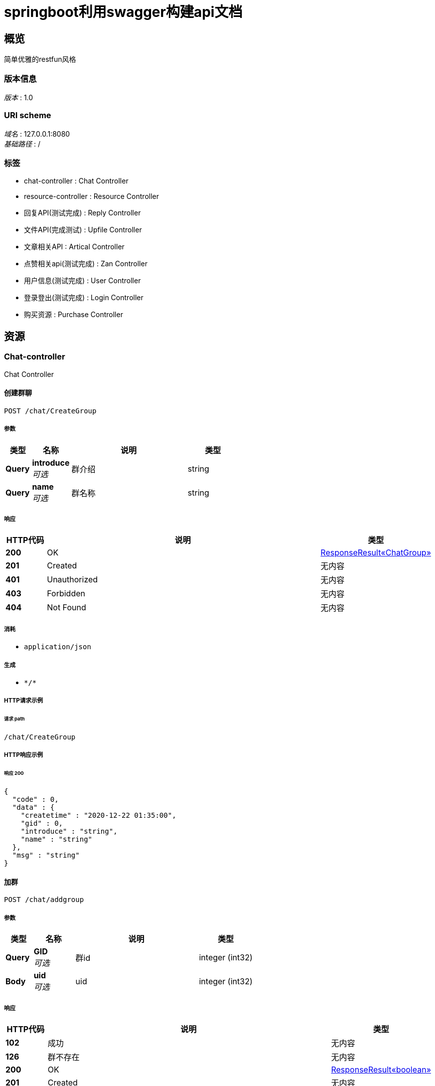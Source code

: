 = springboot利用swagger构建api文档


[[_overview]]
== 概览
简单优雅的restfun风格


=== 版本信息
[%hardbreaks]
__版本__ : 1.0


=== URI scheme
[%hardbreaks]
__域名__ : 127.0.0.1:8080
__基础路径__ : /


=== 标签

* chat-controller : Chat Controller
* resource-controller : Resource Controller
* 回复API(测试完成) : Reply Controller
* 文件API(完成测试) : Upfile Controller
* 文章相关API : Artical Controller
* 点赞相关api(测试完成) : Zan Controller
* 用户信息(测试完成) : User Controller
* 登录登出(测试完成) : Login Controller
* 购买资源 : Purchase Controller




[[_paths]]
== 资源

[[_chat-controller_resource]]
=== Chat-controller
Chat Controller


[[_creategroupusingpost]]
==== 创建群聊
....
POST /chat/CreateGroup
....


===== 参数

[options="header", cols=".^2a,.^3a,.^9a,.^4a"]
|===
|类型|名称|说明|类型
|**Query**|**introduce** +
__可选__|群介绍|string
|**Query**|**name** +
__可选__|群名称|string
|===


===== 响应

[options="header", cols=".^2a,.^14a,.^4a"]
|===
|HTTP代码|说明|类型
|**200**|OK|<<_e30ca2e1fbb092c982560abcffcf3bd6,ResponseResult«ChatGroup»>>
|**201**|Created|无内容
|**401**|Unauthorized|无内容
|**403**|Forbidden|无内容
|**404**|Not Found|无内容
|===


===== 消耗

* `application/json`


===== 生成

* `\*/*`


===== HTTP请求示例

====== 请求 path
----
/chat/CreateGroup
----


===== HTTP响应示例

====== 响应 200
[source,json]
----
{
  "code" : 0,
  "data" : {
    "createtime" : "2020-12-22 01:35:00",
    "gid" : 0,
    "introduce" : "string",
    "name" : "string"
  },
  "msg" : "string"
}
----


[[_addgroupusingpost]]
==== 加群
....
POST /chat/addgroup
....


===== 参数

[options="header", cols=".^2a,.^3a,.^9a,.^4a"]
|===
|类型|名称|说明|类型
|**Query**|**GID** +
__可选__|群id|integer (int32)
|**Body**|**uid** +
__可选__|uid|integer (int32)
|===


===== 响应

[options="header", cols=".^2a,.^14a,.^4a"]
|===
|HTTP代码|说明|类型
|**102**|成功|无内容
|**126**|群不存在|无内容
|**200**|OK|<<_0a2261a69c68d1053ed2559c393cc527,ResponseResult«boolean»>>
|**201**|Created|无内容
|**401**|Unauthorized|无内容
|**403**|Forbidden|无内容
|**404**|Not Found|无内容
|===


===== 消耗

* `application/json`


===== 生成

* `\*/*`


===== HTTP请求示例

====== 请求 path
----
/chat/addgroup
----


====== 请求 body
[source,json]
----
{ }
----


===== HTTP响应示例

====== 响应 200
[source,json]
----
{
  "code" : 0,
  "data" : true,
  "msg" : "string"
}
----


[[_getgroupchatusingget]]
==== 获取某群中最近的特定数量的聊天记录
....
GET /chat/getgroupchat
....


===== 参数

[options="header", cols=".^2a,.^3a,.^9a,.^4a"]
|===
|类型|名称|说明|类型
|**Query**|**gid** +
__可选__|gid|integer (int32)
|**Query**|**pagesize** +
__可选__|pagesize|integer (int32)
|**Body**|**uid** +
__可选__|uid|integer (int32)
|===


===== 响应

[options="header", cols=".^2a,.^14a,.^4a"]
|===
|HTTP代码|说明|类型
|**102**|成功|无内容
|**127**|未加群|无内容
|**200**|OK|<<_d4fd7cedcb8c5dc04f176888e43cbb73,ResponseResult«List«Chat»»>>
|**401**|Unauthorized|无内容
|**403**|Forbidden|无内容
|**404**|Not Found|无内容
|===


===== 生成

* `\*/*`


===== HTTP请求示例

====== 请求 path
----
/chat/getgroupchat
----


====== 请求 body
[source,json]
----
{ }
----


===== HTTP响应示例

====== 响应 200
[source,json]
----
{
  "code" : 0,
  "data" : [ {
    "createTime" : "2020-12-22 01:35:00",
    "groupID" : 0,
    "id" : 0,
    "message" : "message test",
    "mtype" : 0,
    "receiveUID" : 0,
    "sendUID" : 0
  } ],
  "msg" : "string"
}
----


[[_getgroupchat2usingget]]
==== 分页获取某群的聊天记录中早于某条特定记录的记录
....
GET /chat/getgroupchatbefore
....


===== 参数

[options="header", cols=".^2a,.^3a,.^9a,.^4a"]
|===
|类型|名称|说明|类型
|**Query**|**cid** +
__可选__|cid|integer (int32)
|**Query**|**gid** +
__可选__|gid|integer (int32)
|**Query**|**size** +
__可选__|size|integer (int32)
|**Body**|**uid** +
__可选__|uid|integer (int32)
|===


===== 响应

[options="header", cols=".^2a,.^14a,.^4a"]
|===
|HTTP代码|说明|类型
|**102**|成功|无内容
|**127**|未加群|无内容
|**200**|OK|<<_d4fd7cedcb8c5dc04f176888e43cbb73,ResponseResult«List«Chat»»>>
|**401**|Unauthorized|无内容
|**403**|Forbidden|无内容
|**404**|Not Found|无内容
|===


===== 生成

* `\*/*`


===== HTTP请求示例

====== 请求 path
----
/chat/getgroupchatbefore
----


====== 请求 body
[source,json]
----
{ }
----


===== HTTP响应示例

====== 响应 200
[source,json]
----
{
  "code" : 0,
  "data" : [ {
    "createTime" : "2020-12-22 01:35:00",
    "groupID" : 0,
    "id" : 0,
    "message" : "message test",
    "mtype" : 0,
    "receiveUID" : 0,
    "sendUID" : 0
  } ],
  "msg" : "string"
}
----


[[_getgroupchatbytimeusingget]]
==== 获取与某用户存在聊天记录的群的列表，按照最后发送时间来确定
....
GET /chat/getgroupchatbytime
....


===== 参数

[options="header", cols=".^2a,.^3a,.^9a,.^4a"]
|===
|类型|名称|说明|类型
|**Query**|**pageindex** +
__可选__|pageindex|integer (int32)
|**Query**|**pagesize** +
__可选__|pagesize|integer (int32)
|**Body**|**uid** +
__可选__|uid|integer (int32)
|===


===== 响应

[options="header", cols=".^2a,.^14a,.^4a"]
|===
|HTTP代码|说明|类型
|**200**|OK|<<_6f832e606553701536847de28df30e6d,ResponseResult«List«int»»>>
|**401**|Unauthorized|无内容
|**403**|Forbidden|无内容
|**404**|Not Found|无内容
|===


===== 生成

* `\*/*`


===== HTTP请求示例

====== 请求 path
----
/chat/getgroupchatbytime
----


====== 请求 body
[source,json]
----
{ }
----


===== HTTP响应示例

====== 响应 200
[source,json]
----
{
  "code" : 0,
  "data" : [ 0 ],
  "msg" : "string"
}
----


[[_getlistusingget]]
==== 获取论坛群总数量
....
GET /chat/getgroupitemlist
....


===== 参数

[options="header", cols=".^2a,.^3a,.^9a,.^4a"]
|===
|类型|名称|说明|类型
|**Query**|**GID** +
__可选__|GID|integer (int32)
|===


===== 响应

[options="header", cols=".^2a,.^14a,.^4a"]
|===
|HTTP代码|说明|类型
|**200**|OK|<<_010091f7244d323dc6c6282d31d5c2db,ResponseResult«List«GroupItem»»>>
|**401**|Unauthorized|无内容
|**403**|Forbidden|无内容
|**404**|Not Found|无内容
|===


===== 生成

* `\*/*`


===== HTTP请求示例

====== 请求 path
----
/chat/getgroupitemlist
----


===== HTTP响应示例

====== 响应 200
[source,json]
----
{
  "code" : 0,
  "data" : [ {
    "gid" : 0,
    "id" : 0,
    "uid" : 0
  } ],
  "msg" : "string"
}
----


[[_getprivatechatusingget]]
==== 获取与某用户最近的特定条数的聊天记录
....
GET /chat/getprivatechat
....


===== 参数

[options="header", cols=".^2a,.^3a,.^9a,.^4a"]
|===
|类型|名称|说明|类型
|**Query**|**pagesize** +
__可选__|pagesize|integer (int32)
|**Query**|**senduid** +
__可选__|senduid|integer (int32)
|**Body**|**uid** +
__可选__|uid|integer (int32)
|===


===== 响应

[options="header", cols=".^2a,.^14a,.^4a"]
|===
|HTTP代码|说明|类型
|**200**|OK|<<_d4fd7cedcb8c5dc04f176888e43cbb73,ResponseResult«List«Chat»»>>
|**401**|Unauthorized|无内容
|**403**|Forbidden|无内容
|**404**|Not Found|无内容
|===


===== 生成

* `\*/*`


===== HTTP请求示例

====== 请求 path
----
/chat/getprivatechat
----


====== 请求 body
[source,json]
----
{ }
----


===== HTTP响应示例

====== 响应 200
[source,json]
----
{
  "code" : 0,
  "data" : [ {
    "createTime" : "2020-12-22 01:35:00",
    "groupID" : 0,
    "id" : 0,
    "message" : "message test",
    "mtype" : 0,
    "receiveUID" : 0,
    "sendUID" : 0
  } ],
  "msg" : "string"
}
----


[[_getprivatechat2usingget]]
==== 分页获取与某用户的聊天记录中早于某条特定记录的记录
....
GET /chat/getprivatechatbefore
....


===== 参数

[options="header", cols=".^2a,.^3a,.^9a,.^4a"]
|===
|类型|名称|说明|类型
|**Query**|**CID** +
__可选__|CID|integer (int32)
|**Query**|**senduid** +
__可选__|senduid|integer (int32)
|**Query**|**size** +
__可选__|size|integer (int32)
|**Body**|**uid** +
__可选__|uid|integer (int32)
|===


===== 响应

[options="header", cols=".^2a,.^14a,.^4a"]
|===
|HTTP代码|说明|类型
|**200**|OK|<<_d4fd7cedcb8c5dc04f176888e43cbb73,ResponseResult«List«Chat»»>>
|**401**|Unauthorized|无内容
|**403**|Forbidden|无内容
|**404**|Not Found|无内容
|===


===== 生成

* `\*/*`


===== HTTP请求示例

====== 请求 path
----
/chat/getprivatechatbefore
----


====== 请求 body
[source,json]
----
{ }
----


===== HTTP响应示例

====== 响应 200
[source,json]
----
{
  "code" : 0,
  "data" : [ {
    "createTime" : "2020-12-22 01:35:00",
    "groupID" : 0,
    "id" : 0,
    "message" : "message test",
    "mtype" : 0,
    "receiveUID" : 0,
    "sendUID" : 0
  } ],
  "msg" : "string"
}
----


[[_getprivatechatbytimeusingget]]
==== 获取与某用户存在的私聊的人的列表，按照最后发送时间来确定
....
GET /chat/getprivatechatbytime
....


===== 参数

[options="header", cols=".^2a,.^3a,.^9a,.^4a"]
|===
|类型|名称|说明|类型
|**Query**|**pageindex** +
__可选__|pageindex|integer (int32)
|**Query**|**pagesize** +
__可选__|pagesize|integer (int32)
|**Body**|**uid** +
__可选__|uid|integer (int32)
|===


===== 响应

[options="header", cols=".^2a,.^14a,.^4a"]
|===
|HTTP代码|说明|类型
|**200**|OK|<<_6f832e606553701536847de28df30e6d,ResponseResult«List«int»»>>
|**401**|Unauthorized|无内容
|**403**|Forbidden|无内容
|**404**|Not Found|无内容
|===


===== 生成

* `\*/*`


===== HTTP请求示例

====== 请求 path
----
/chat/getprivatechatbytime
----


====== 请求 body
[source,json]
----
{ }
----


===== HTTP响应示例

====== 响应 200
[source,json]
----
{
  "code" : 0,
  "data" : [ 0 ],
  "msg" : "string"
}
----


[[_getprivatecountusingget]]
==== 获取某用户的存在的私聊的人的数量
....
GET /chat/getprivatecount
....


===== 参数

[options="header", cols=".^2a,.^3a,.^9a,.^4a"]
|===
|类型|名称|说明|类型
|**Body**|**uid** +
__可选__|uid|integer (int32)
|===


===== 响应

[options="header", cols=".^2a,.^14a,.^4a"]
|===
|HTTP代码|说明|类型
|**200**|OK|<<_3fe2e2379dbf233eedc7933fe7cf413b,ResponseResult«int»>>
|**401**|Unauthorized|无内容
|**403**|Forbidden|无内容
|**404**|Not Found|无内容
|===


===== 生成

* `\*/*`


===== HTTP请求示例

====== 请求 path
----
/chat/getprivatecount
----


====== 请求 body
[source,json]
----
{ }
----


===== HTTP响应示例

====== 响应 200
[source,json]
----
{
  "code" : 0,
  "data" : 0,
  "msg" : "string"
}
----


[[_searchusingget_1]]
==== 通过GID搜索群
....
GET /chat/searchgroupbyid
....


===== 参数

[options="header", cols=".^2a,.^3a,.^9a,.^4a"]
|===
|类型|名称|说明|类型
|**Query**|**gid** +
__可选__|gid|integer (int32)
|===


===== 响应

[options="header", cols=".^2a,.^14a,.^4a"]
|===
|HTTP代码|说明|类型
|**200**|OK|<<_e30ca2e1fbb092c982560abcffcf3bd6,ResponseResult«ChatGroup»>>
|**401**|Unauthorized|无内容
|**403**|Forbidden|无内容
|**404**|Not Found|无内容
|===


===== 生成

* `\*/*`


===== HTTP请求示例

====== 请求 path
----
/chat/searchgroupbyid
----


===== HTTP响应示例

====== 响应 200
[source,json]
----
{
  "code" : 0,
  "data" : {
    "createtime" : "2020-12-22 01:35:00",
    "gid" : 0,
    "introduce" : "string",
    "name" : "string"
  },
  "msg" : "string"
}
----


[[_searchusingget_2]]
==== 模糊搜索群
....
GET /chat/searchgroupbystring
....


===== 参数

[options="header", cols=".^2a,.^3a,.^9a,.^4a"]
|===
|类型|名称|说明|类型
|**Query**|**pageindex** +
__可选__|pageindex|integer (int32)
|**Query**|**pagesize** +
__可选__|pagesize|integer (int32)
|**Query**|**str** +
__可选__|str|string
|===


===== 响应

[options="header", cols=".^2a,.^14a,.^4a"]
|===
|HTTP代码|说明|类型
|**200**|OK|<<_99f690e40505fb2bd447c2d40ce02ad9,ResponseResult«List«ChatGroup»»>>
|**401**|Unauthorized|无内容
|**403**|Forbidden|无内容
|**404**|Not Found|无内容
|===


===== 生成

* `\*/*`


===== HTTP请求示例

====== 请求 path
----
/chat/searchgroupbystring
----


===== HTTP响应示例

====== 响应 200
[source,json]
----
{
  "code" : 0,
  "data" : [ {
    "createtime" : "2020-12-22 01:35:00",
    "gid" : 0,
    "introduce" : "string",
    "name" : "string"
  } ],
  "msg" : "string"
}
----


[[_sendgroupusingpost]]
==== 发送群聊
....
POST /chat/sendgroup
....


===== 参数

[options="header", cols=".^2a,.^3a,.^9a,.^4a"]
|===
|类型|名称|说明|类型
|**Query**|**GID** +
__可选__|群id|integer (int32)
|**Query**|**message** +
__可选__|发送内容|string
|**Body**|**uid** +
__可选__|uid|integer (int32)
|===


===== 响应

[options="header", cols=".^2a,.^14a,.^4a"]
|===
|HTTP代码|说明|类型
|**102**|成功发送|无内容
|**127**|未加群|无内容
|**200**|OK|<<_4b20c52ffaf425ee794978c9584e73a9,ResponseResult«Chat»>>
|**201**|Created|无内容
|**401**|Unauthorized|无内容
|**403**|Forbidden|无内容
|**404**|Not Found|无内容
|===


===== 消耗

* `application/json`


===== 生成

* `\*/*`


===== HTTP请求示例

====== 请求 path
----
/chat/sendgroup
----


====== 请求 body
[source,json]
----
{ }
----


===== HTTP响应示例

====== 响应 200
[source,json]
----
{
  "code" : 0,
  "data" : {
    "createTime" : "2020-12-22 01:35:00",
    "groupID" : 0,
    "id" : 0,
    "message" : "message test",
    "mtype" : 0,
    "receiveUID" : 0,
    "sendUID" : 0
  },
  "msg" : "string"
}
----


[[_sendprivateusingpost]]
==== 发送私聊信息
....
POST /chat/sendprivate
....


===== 参数

[options="header", cols=".^2a,.^3a,.^9a,.^4a"]
|===
|类型|名称|说明|类型
|**Query**|**message** +
__可选__|发送内容|string
|**Query**|**receivedid** +
__可选__|发送对象uid|integer (int32)
|**Body**|**uid** +
__可选__|uid|integer (int32)
|===


===== 响应

[options="header", cols=".^2a,.^14a,.^4a"]
|===
|HTTP代码|说明|类型
|**102**|成功发送|无内容
|**124**|发送对象不存在|无内容
|**129**|不能自己给自己发|无内容
|**200**|OK|<<_4b20c52ffaf425ee794978c9584e73a9,ResponseResult«Chat»>>
|**201**|Created|无内容
|**401**|Unauthorized|无内容
|**403**|Forbidden|无内容
|**404**|Not Found|无内容
|===


===== 消耗

* `application/json`


===== 生成

* `\*/*`


===== HTTP请求示例

====== 请求 path
----
/chat/sendprivate
----


====== 请求 body
[source,json]
----
{ }
----


===== HTTP响应示例

====== 响应 200
[source,json]
----
{
  "code" : 0,
  "data" : {
    "createTime" : "2020-12-22 01:35:00",
    "groupID" : 0,
    "id" : 0,
    "message" : "message test",
    "mtype" : 0,
    "receiveUID" : 0,
    "sendUID" : 0
  },
  "msg" : "string"
}
----


[[_resource-controller_resource]]
=== Resource-controller
Resource Controller


[[_getbyridusingget]]
==== getbyrid
....
GET /resource/getbyrid
....


===== 参数

[options="header", cols=".^2a,.^3a,.^9a,.^4a"]
|===
|类型|名称|说明|类型
|**Query**|**rid** +
__可选__|rid|integer (int32)
|===


===== 响应

[options="header", cols=".^2a,.^14a,.^4a"]
|===
|HTTP代码|说明|类型
|**200**|OK|<<_2306c090eda0ace4811155e2b2961fd9,ResponseResult«ForumResource»>>
|**401**|Unauthorized|无内容
|**403**|Forbidden|无内容
|**404**|Not Found|无内容
|===


===== 生成

* `\*/*`


===== HTTP请求示例

====== 请求 path
----
/resource/getbyrid
----


===== HTTP响应示例

====== 响应 200
[source,json]
----
{
  "code" : 0,
  "data" : {
    "createdtime" : "2020-11-22 12:23:11",
    "lastReplyUID" : 0,
    "lastreplytime" : "string",
    "price" : 0,
    "rid" : 0,
    "sectionID" : 0,
    "type" : 0,
    "uid" : 0,
    "zan" : 0
  },
  "msg" : "string"
}
----


[[_26ee9c453b5adaf93695fa017f4df60f]]
=== 回复API(测试完成)
Reply Controller


[[_getrepliesbyridusingget]]
==== 获取某资源的评论
....
GET /reply/repliesbyrid
....


===== 参数

[options="header", cols=".^2a,.^3a,.^9a,.^4a"]
|===
|类型|名称|说明|类型
|**Query**|**pageindex** +
__可选__|pageindex|integer (int32)
|**Query**|**pagesize** +
__可选__|pagesize|integer (int32)
|**Query**|**rid** +
__可选__|资源RID|integer (int32)
|===


===== 响应

[options="header", cols=".^2a,.^14a,.^4a"]
|===
|HTTP代码|说明|类型
|**200**|OK|<<_718a368ab83d8e8ae937319dbdec1ae5,ResponseResult«List«Reply»»>>
|**401**|Unauthorized|无内容
|**403**|Forbidden|无内容
|**404**|Not Found|无内容
|===


===== 生成

* `\*/*`


===== HTTP请求示例

====== 请求 path
----
/reply/repliesbyrid
----


===== HTTP响应示例

====== 响应 200
[source,json]
----
{
  "code" : 0,
  "data" : [ {
    "content" : "string",
    "id" : 0,
    "rid" : 0,
    "time" : "2020-11-22 12:23:11",
    "uid" : 0
  } ],
  "msg" : "string"
}
----


[[_replycountbyridusingget]]
==== 获取某资源评论数量
....
GET /reply/replycountbyrid
....


===== 参数

[options="header", cols=".^2a,.^3a,.^9a,.^4a"]
|===
|类型|名称|说明|类型
|**Query**|**rid** +
__可选__|资源RID|integer (int32)
|===


===== 响应

[options="header", cols=".^2a,.^14a,.^4a"]
|===
|HTTP代码|说明|类型
|**200**|OK|<<_3fe2e2379dbf233eedc7933fe7cf413b,ResponseResult«int»>>
|**401**|Unauthorized|无内容
|**403**|Forbidden|无内容
|**404**|Not Found|无内容
|===


===== 生成

* `\*/*`


===== HTTP请求示例

====== 请求 path
----
/reply/replycountbyrid
----


===== HTTP响应示例

====== 响应 200
[source,json]
----
{
  "code" : 0,
  "data" : 0,
  "msg" : "string"
}
----


[[_replyresourceusingpost]]
==== 评论资源
....
POST /reply/replyresource
....


===== 参数

[options="header", cols=".^2a,.^3a,.^9a,.^4a"]
|===
|类型|名称|说明|类型
|**Query**|**content** +
__可选__|评论内容|string
|**Query**|**rid** +
__可选__|资源RID|integer (int32)
|===


===== 响应

[options="header", cols=".^2a,.^14a,.^4a"]
|===
|HTTP代码|说明|类型
|**102**|成功获取|无内容
|**112**|资源不存在|无内容
|**200**|OK|<<_c01fdf3f9b88d406145d821dd854bd06,ResponseResult«Reply»>>
|**201**|Created|无内容
|**401**|Unauthorized|无内容
|**403**|Forbidden|无内容
|**404**|Not Found|无内容
|===


===== 消耗

* `application/json`


===== 生成

* `\*/*`


===== HTTP请求示例

====== 请求 path
----
/reply/replyresource
----


===== HTTP响应示例

====== 响应 200
[source,json]
----
{
  "code" : 0,
  "data" : {
    "content" : "string",
    "id" : 0,
    "rid" : 0,
    "time" : "2020-11-22 12:23:11",
    "uid" : 0
  },
  "msg" : "string"
}
----


[[_2430f4f07280abe5efcad3bba3e27270]]
=== 文件API(完成测试)
Upfile Controller


[[_getallcountusingget]]
==== 获得论坛所有文件数量
....
GET /upfile/allcount
....


===== 响应

[options="header", cols=".^2a,.^14a,.^4a"]
|===
|HTTP代码|说明|类型
|**200**|OK|<<_3fe2e2379dbf233eedc7933fe7cf413b,ResponseResult«int»>>
|**401**|Unauthorized|无内容
|**403**|Forbidden|无内容
|**404**|Not Found|无内容
|===


===== 生成

* `\*/*`


===== HTTP请求示例

====== 请求 path
----
/upfile/allcount
----


===== HTTP响应示例

====== 响应 200
[source,json]
----
{
  "code" : 0,
  "data" : 0,
  "msg" : "string"
}
----


[[_changeinfousingput]]
==== 修改文件信息
....
PUT /upfile/changeinfo
....


===== 参数

[options="header", cols=".^2a,.^3a,.^9a,.^4a"]
|===
|类型|名称|说明|类型
|**Query**|**fid** +
__可选__|文件fid|integer (int32)
|**Query**|**introduction** +
__可选__|introduction|string
|**Query**|**keywords** +
__可选__|keywords|string
|**Query**|**title** +
__可选__|title|string
|===


===== 响应

[options="header", cols=".^2a,.^14a,.^4a"]
|===
|HTTP代码|说明|类型
|**200**|OK|<<_65a4589c7cc60c7cdc4dc8c0ce8a6f4a,ResponseResult«Upfile»>>
|**201**|Created|无内容
|**401**|Unauthorized|无内容
|**403**|Forbidden|无内容
|**404**|Not Found|无内容
|===


===== 消耗

* `application/json`


===== 生成

* `\*/*`


===== HTTP请求示例

====== 请求 path
----
/upfile/changeinfo
----


===== HTTP响应示例

====== 响应 200
[source,json]
----
{
  "code" : 0,
  "data" : {
    "fileid" : 0,
    "filename" : "test.zip",
    "intro" : "test intro",
    "keywords" : "java",
    "purchasetime" : 0,
    "resourceid" : 0,
    "title" : "test title"
  },
  "msg" : "string"
}
----


[[_downloadusingget]]
==== 下载文件(完成测试)
....
GET /upfile/download
....


===== 参数

[options="header", cols=".^2a,.^3a,.^9a,.^4a"]
|===
|类型|名称|说明|类型
|**Query**|**fid** +
__可选__|要下载文件的FID|integer (int32)
|===


===== 响应

[options="header", cols=".^2a,.^14a,.^4a"]
|===
|HTTP代码|说明|类型
|**102**|成功下载|无内容
|**112**|下载文件不存在|无内容
|**118**|还未购买资源|无内容
|**200**|OK|<<_65a4589c7cc60c7cdc4dc8c0ce8a6f4a,ResponseResult«Upfile»>>
|**401**|Unauthorized|无内容
|**403**|Forbidden|无内容
|**404**|Not Found|无内容
|===


===== 生成

* `\*/*`


===== HTTP请求示例

====== 请求 path
----
/upfile/download
----


===== HTTP响应示例

====== 响应 200
[source,json]
----
{
  "code" : 0,
  "data" : {
    "fileid" : 0,
    "filename" : "test.zip",
    "intro" : "test intro",
    "keywords" : "java",
    "purchasetime" : 0,
    "resourceid" : 0,
    "title" : "test title"
  },
  "msg" : "string"
}
----


[[_getfilesusingget]]
==== 分页查询文件的资源信息（Resource）
....
GET /upfile/files
....


===== 参数

[options="header", cols=".^2a,.^3a,.^9a,.^4a"]
|===
|类型|名称|说明|类型
|**Query**|**pageindex** +
__可选__|页码号|integer (int32)
|**Query**|**pagesize** +
__可选__|页大小|integer (int32)
|===


===== 响应

[options="header", cols=".^2a,.^14a,.^4a"]
|===
|HTTP代码|说明|类型
|**200**|OK|<<_40c17371c2d3c0df11edd8708ee94302,ResponseResult«List«ForumResource»»>>
|**401**|Unauthorized|无内容
|**403**|Forbidden|无内容
|**404**|Not Found|无内容
|===


===== 生成

* `\*/*`


===== HTTP请求示例

====== 请求 path
----
/upfile/files
----


===== HTTP响应示例

====== 响应 200
[source,json]
----
{
  "code" : 0,
  "data" : [ {
    "createdtime" : "2020-11-22 12:23:11",
    "lastReplyUID" : 0,
    "lastreplytime" : "string",
    "price" : 0,
    "rid" : 0,
    "sectionID" : 0,
    "type" : 0,
    "uid" : 0,
    "zan" : 0
  } ],
  "msg" : "string"
}
----


[[_getbyridusingget_1]]
==== 获取文件信息
....
GET /upfile/getbyrid
....


===== 参数

[options="header", cols=".^2a,.^3a,.^9a,.^4a"]
|===
|类型|名称|说明|类型
|**Query**|**rid** +
__可选__|所查询文件的RID|integer (int32)
|===


===== 响应

[options="header", cols=".^2a,.^14a,.^4a"]
|===
|HTTP代码|说明|类型
|**200**|OK|<<_65a4589c7cc60c7cdc4dc8c0ce8a6f4a,ResponseResult«Upfile»>>
|**401**|Unauthorized|无内容
|**403**|Forbidden|无内容
|**404**|Not Found|无内容
|===


===== 生成

* `\*/*`


===== HTTP请求示例

====== 请求 path
----
/upfile/getbyrid
----


===== HTTP响应示例

====== 响应 200
[source,json]
----
{
  "code" : 0,
  "data" : {
    "fileid" : 0,
    "filename" : "test.zip",
    "intro" : "test intro",
    "keywords" : "java",
    "purchasetime" : 0,
    "resourceid" : 0,
    "title" : "test title"
  },
  "msg" : "string"
}
----


[[_getfilecountbyuidusingget]]
==== 获取某一用户上传的文件数量
....
GET /upfile/getfilecountbyuid
....


===== 参数

[options="header", cols=".^2a,.^3a,.^9a,.^4a"]
|===
|类型|名称|说明|类型
|**Query**|**uid** +
__可选__|uid|integer (int32)
|===


===== 响应

[options="header", cols=".^2a,.^14a,.^4a"]
|===
|HTTP代码|说明|类型
|**200**|OK|<<_3fe2e2379dbf233eedc7933fe7cf413b,ResponseResult«int»>>
|**401**|Unauthorized|无内容
|**403**|Forbidden|无内容
|**404**|Not Found|无内容
|===


===== 生成

* `\*/*`


===== HTTP请求示例

====== 请求 path
----
/upfile/getfilecountbyuid
----


===== HTTP响应示例

====== 响应 200
[source,json]
----
{
  "code" : 0,
  "data" : 0,
  "msg" : "string"
}
----


[[_getfilesbyuidusingget]]
==== 获取某一用户上传的文件
....
GET /upfile/getfilesbyuid
....


===== 参数

[options="header", cols=".^2a,.^3a,.^9a,.^4a"]
|===
|类型|名称|说明|类型
|**Query**|**pageindex** +
__可选__|页码号|integer (int32)
|**Query**|**pagesize** +
__可选__|页大小|integer (int32)
|**Query**|**uid** +
__可选__|所查询用户的UID|integer (int32)
|===


===== 响应

[options="header", cols=".^2a,.^14a,.^4a"]
|===
|HTTP代码|说明|类型
|**200**|OK|<<_40c17371c2d3c0df11edd8708ee94302,ResponseResult«List«ForumResource»»>>
|**401**|Unauthorized|无内容
|**403**|Forbidden|无内容
|**404**|Not Found|无内容
|===


===== 生成

* `\*/*`


===== HTTP请求示例

====== 请求 path
----
/upfile/getfilesbyuid
----


===== HTTP响应示例

====== 响应 200
[source,json]
----
{
  "code" : 0,
  "data" : [ {
    "createdtime" : "2020-11-22 12:23:11",
    "lastReplyUID" : 0,
    "lastreplytime" : "string",
    "price" : 0,
    "rid" : 0,
    "sectionID" : 0,
    "type" : 0,
    "uid" : 0,
    "zan" : 0
  } ],
  "msg" : "string"
}
----


[[_searchusingget_3]]
==== search
....
GET /upfile/search
....


===== 参数

[options="header", cols=".^2a,.^3a,.^9a,.^4a"]
|===
|类型|名称|说明|类型
|**Query**|**hottest** +
__可选__|是否为最火文件|boolean
|**Query**|**latest** +
__可选__|是否为最新文件|boolean
|**Query**|**pageindex** +
__可选__|页码号|integer (int32)
|**Query**|**pagesize** +
__可选__|页大小|integer (int32)
|**Body**|**strings** +
__可选__|搜索关键词|< string > array
|===


===== 响应

[options="header", cols=".^2a,.^14a,.^4a"]
|===
|HTTP代码|说明|类型
|**200**|OK|<<_40c17371c2d3c0df11edd8708ee94302,ResponseResult«List«ForumResource»»>>
|**401**|Unauthorized|无内容
|**403**|Forbidden|无内容
|**404**|Not Found|无内容
|===


===== 生成

* `\*/*`


===== HTTP请求示例

====== 请求 path
----
/upfile/search
----


====== 请求 body
[source,json]
----
[ "string" ]
----


===== HTTP响应示例

====== 响应 200
[source,json]
----
{
  "code" : 0,
  "data" : [ {
    "createdtime" : "2020-11-22 12:23:11",
    "lastReplyUID" : 0,
    "lastreplytime" : "string",
    "price" : 0,
    "rid" : 0,
    "sectionID" : 0,
    "type" : 0,
    "uid" : 0,
    "zan" : 0
  } ],
  "msg" : "string"
}
----


[[_searchcountusingget_1]]
==== searchcount
....
GET /upfile/searchcount
....


===== 参数

[options="header", cols=".^2a,.^3a,.^9a,.^4a"]
|===
|类型|名称|说明|类型
|**Query**|**hottest** +
__可选__|是否为最火文件|boolean
|**Query**|**latest** +
__可选__|是否为最新文件|boolean
|**Body**|**strings** +
__可选__|搜索关键词|< string > array
|===


===== 响应

[options="header", cols=".^2a,.^14a,.^4a"]
|===
|HTTP代码|说明|类型
|**200**|OK|<<_3fe2e2379dbf233eedc7933fe7cf413b,ResponseResult«int»>>
|**401**|Unauthorized|无内容
|**403**|Forbidden|无内容
|**404**|Not Found|无内容
|===


===== 生成

* `\*/*`


===== HTTP请求示例

====== 请求 path
----
/upfile/searchcount
----


====== 请求 body
[source,json]
----
[ "string" ]
----


===== HTTP响应示例

====== 响应 200
[source,json]
----
{
  "code" : 0,
  "data" : 0,
  "msg" : "string"
}
----


[[_uploadusingpost_1]]
==== 上传文件(测试完成)
....
POST /upfile/upload
....


===== 参数

[options="header", cols=".^2a,.^3a,.^9a,.^4a"]
|===
|类型|名称|说明|类型
|**Query**|**introduction** +
__可选__|introduction|string
|**Query**|**keywords** +
__可选__|keywords|string
|**Query**|**price** +
__可选__|price|integer (int32)
|**Query**|**sectionid** +
__可选__|sectionid|integer (int32)
|**Query**|**title** +
__可选__|title|string
|**FormData**|**file** +
__可选__|文件本身|file
|===


===== 响应

[options="header", cols=".^2a,.^14a,.^4a"]
|===
|HTTP代码|说明|类型
|**102**|上传成功|无内容
|**110**|上传失败，请重传|无内容
|**111**|板块不存在|无内容
|**121**|上传文件为空|无内容
|**200**|OK|<<_65a4589c7cc60c7cdc4dc8c0ce8a6f4a,ResponseResult«Upfile»>>
|**201**|Created|无内容
|**401**|Unauthorized|无内容
|**403**|Forbidden|无内容
|**404**|Not Found|无内容
|===


===== 消耗

* `multipart/form-data`


===== 生成

* `\*/*`


===== HTTP请求示例

====== 请求 path
----
/upfile/upload
----


====== 请求 formData
[source,json]
----
"file"
----


===== HTTP响应示例

====== 响应 200
[source,json]
----
{
  "code" : 0,
  "data" : {
    "fileid" : 0,
    "filename" : "test.zip",
    "intro" : "test intro",
    "keywords" : "java",
    "purchasetime" : 0,
    "resourceid" : 0,
    "title" : "test title"
  },
  "msg" : "string"
}
----


[[_225d7fa15fee4c1bbddd9354912a03c8]]
=== 文章相关API
Artical Controller


[[_uploadarticalusingpost]]
==== 上传文章
....
POST /artical/artical
....


===== 参数

[options="header", cols=".^2a,.^3a,.^9a,.^4a"]
|===
|类型|名称|说明|类型
|**Query**|**sectionid** +
__可选__|sectionid|integer (int32)
|**Body**|**artical** +
__可选__|文章类，view和ID和RID置为null|<<_artical,Artical>>
|===


===== 响应

[options="header", cols=".^2a,.^14a,.^4a"]
|===
|HTTP代码|说明|类型
|**200**|OK|<<_2306c090eda0ace4811155e2b2961fd9,ResponseResult«ForumResource»>>
|**201**|Created|无内容
|**401**|Unauthorized|无内容
|**403**|Forbidden|无内容
|**404**|Not Found|无内容
|===


===== 消耗

* `application/json`


===== 生成

* `\*/*`


===== HTTP请求示例

====== 请求 path
----
/artical/artical
----


====== 请求 body
[source,json]
----
{
  "content" : "string",
  "createdtime" : "2020-11-22 12:23:11",
  "id" : 0,
  "introduction" : "string",
  "keywords" : "string",
  "lastreplytime" : "2020-11-22 12:23:11",
  "resourceID" : 0,
  "title" : "string",
  "view" : 0
}
----


===== HTTP响应示例

====== 响应 200
[source,json]
----
{
  "code" : 0,
  "data" : {
    "createdtime" : "2020-11-22 12:23:11",
    "lastReplyUID" : 0,
    "lastreplytime" : "string",
    "price" : 0,
    "rid" : 0,
    "sectionID" : 0,
    "type" : 0,
    "uid" : 0,
    "zan" : 0
  },
  "msg" : "string"
}
----


[[_refinearticalusingput]]
==== 修改文章（只上传需要修改的字段，不需要的修改的字段留成null）
....
PUT /artical/artical
....


===== 参数

[options="header", cols=".^2a,.^3a,.^9a,.^4a"]
|===
|类型|名称|说明|类型
|**Body**|**artical** +
__必填__|artical|<<_artical,Artical>>
|===


===== 响应

[options="header", cols=".^2a,.^14a,.^4a"]
|===
|HTTP代码|说明|类型
|**102**|修改成功|无内容
|**123**|文章修改失败|无内容
|**200**|OK|<<_0a2261a69c68d1053ed2559c393cc527,ResponseResult«boolean»>>
|**201**|Created|无内容
|**401**|Unauthorized|无内容
|**403**|Forbidden|无内容
|**404**|Not Found|无内容
|===


===== 消耗

* `application/json`


===== 生成

* `\*/*`


===== HTTP请求示例

====== 请求 path
----
/artical/artical
----


====== 请求 body
[source,json]
----
{
  "content" : "string",
  "createdtime" : "2020-11-22 12:23:11",
  "id" : 0,
  "introduction" : "string",
  "keywords" : "string",
  "lastreplytime" : "2020-11-22 12:23:11",
  "resourceID" : 0,
  "title" : "string",
  "view" : 0
}
----


===== HTTP响应示例

====== 响应 200
[source,json]
----
{
  "code" : 0,
  "data" : true,
  "msg" : "string"
}
----


[[_getarticalbyridusingget]]
==== getarticalbyrid
....
GET /artical/articalbyrid
....


===== 参数

[options="header", cols=".^2a,.^3a,.^9a,.^4a"]
|===
|类型|名称|说明|类型
|**Query**|**rid** +
__可选__|rid|integer (int32)
|===


===== 响应

[options="header", cols=".^2a,.^14a,.^4a"]
|===
|HTTP代码|说明|类型
|**200**|OK|<<_61e3f0cb484fc54999013e7b63698085,ResponseResult«Artical»>>
|**401**|Unauthorized|无内容
|**403**|Forbidden|无内容
|**404**|Not Found|无内容
|===


===== 生成

* `\*/*`


===== HTTP请求示例

====== 请求 path
----
/artical/articalbyrid
----


===== HTTP响应示例

====== 响应 200
[source,json]
----
{
  "code" : 0,
  "data" : {
    "content" : "string",
    "createdtime" : "2020-11-22 12:23:11",
    "id" : 0,
    "introduction" : "string",
    "keywords" : "string",
    "lastreplytime" : "2020-11-22 12:23:11",
    "resourceID" : 0,
    "title" : "string",
    "view" : 0
  },
  "msg" : "string"
}
----


[[_getarticalsbyridsusingget]]
==== getarticalsbyrids
....
GET /artical/articalsbyrids
....


===== 参数

[options="header", cols=".^2a,.^3a,.^9a,.^4a"]
|===
|类型|名称|说明|类型
|**Body**|**rids** +
__必填__|rids|< integer (int32) > array
|===


===== 响应

[options="header", cols=".^2a,.^14a,.^4a"]
|===
|HTTP代码|说明|类型
|**200**|OK|<<_af4d76c2fd02cbff89dd897ee8435152,ResponseResult«List«Artical»»>>
|**401**|Unauthorized|无内容
|**403**|Forbidden|无内容
|**404**|Not Found|无内容
|===


===== 生成

* `\*/*`


===== HTTP请求示例

====== 请求 path
----
/artical/articalsbyrids
----


====== 请求 body
[source,json]
----
[ 0 ]
----


===== HTTP响应示例

====== 响应 200
[source,json]
----
{
  "code" : 0,
  "data" : [ {
    "content" : "string",
    "createdtime" : "2020-11-22 12:23:11",
    "id" : 0,
    "introduction" : "string",
    "keywords" : "string",
    "lastreplytime" : "2020-11-22 12:23:11",
    "resourceID" : 0,
    "title" : "string",
    "view" : 0
  } ],
  "msg" : "string"
}
----


[[_getarticalcountusingget]]
==== 查询文章总数量
....
GET /artical/getarticalcount
....


===== 响应

[options="header", cols=".^2a,.^14a,.^4a"]
|===
|HTTP代码|说明|类型
|**200**|OK|<<_3fe2e2379dbf233eedc7933fe7cf413b,ResponseResult«int»>>
|**401**|Unauthorized|无内容
|**403**|Forbidden|无内容
|**404**|Not Found|无内容
|===


===== 生成

* `\*/*`


===== HTTP请求示例

====== 请求 path
----
/artical/getarticalcount
----


===== HTTP响应示例

====== 响应 200
[source,json]
----
{
  "code" : 0,
  "data" : 0,
  "msg" : "string"
}
----


[[_getarticalcountbyuidusingget]]
==== 查询某用户文章总数量
....
GET /artical/getarticalcountbyuid
....


===== 参数

[options="header", cols=".^2a,.^3a,.^9a,.^4a"]
|===
|类型|名称|说明|类型
|**Query**|**uid** +
__可选__|uid|integer (int32)
|===


===== 响应

[options="header", cols=".^2a,.^14a,.^4a"]
|===
|HTTP代码|说明|类型
|**200**|OK|<<_3fe2e2379dbf233eedc7933fe7cf413b,ResponseResult«int»>>
|**401**|Unauthorized|无内容
|**403**|Forbidden|无内容
|**404**|Not Found|无内容
|===


===== 生成

* `\*/*`


===== HTTP请求示例

====== 请求 path
----
/artical/getarticalcountbyuid
----


===== HTTP响应示例

====== 响应 200
[source,json]
----
{
  "code" : 0,
  "data" : 0,
  "msg" : "string"
}
----


[[_getarticalresourcesusingget]]
==== 查询文章ForumResource
....
GET /artical/getarticalresources
....


===== 参数

[options="header", cols=".^2a,.^3a,.^9a,.^4a"]
|===
|类型|名称|说明|类型
|**Query**|**pageindex** +
__可选__|页码号|integer (int32)
|**Query**|**pagesize** +
__可选__|页大小|integer (int32)
|===


===== 响应

[options="header", cols=".^2a,.^14a,.^4a"]
|===
|HTTP代码|说明|类型
|**200**|OK|<<_40c17371c2d3c0df11edd8708ee94302,ResponseResult«List«ForumResource»»>>
|**401**|Unauthorized|无内容
|**403**|Forbidden|无内容
|**404**|Not Found|无内容
|===


===== 生成

* `\*/*`


===== HTTP请求示例

====== 请求 path
----
/artical/getarticalresources
----


===== HTTP响应示例

====== 响应 200
[source,json]
----
{
  "code" : 0,
  "data" : [ {
    "createdtime" : "2020-11-22 12:23:11",
    "lastReplyUID" : 0,
    "lastreplytime" : "string",
    "price" : 0,
    "rid" : 0,
    "sectionID" : 0,
    "type" : 0,
    "uid" : 0,
    "zan" : 0
  } ],
  "msg" : "string"
}
----


[[_getarticalresourcesbyuidusingget]]
==== 查询某用户的文章ForumResource
....
GET /artical/getarticalresourcesbyuid
....


===== 参数

[options="header", cols=".^2a,.^3a,.^9a,.^4a"]
|===
|类型|名称|说明|类型
|**Query**|**pageindex** +
__可选__|页码号|integer (int32)
|**Query**|**pagesize** +
__可选__|页大小|integer (int32)
|**Query**|**uid** +
__可选__|uid|integer (int32)
|===


===== 响应

[options="header", cols=".^2a,.^14a,.^4a"]
|===
|HTTP代码|说明|类型
|**200**|OK|<<_40c17371c2d3c0df11edd8708ee94302,ResponseResult«List«ForumResource»»>>
|**401**|Unauthorized|无内容
|**403**|Forbidden|无内容
|**404**|Not Found|无内容
|===


===== 生成

* `\*/*`


===== HTTP请求示例

====== 请求 path
----
/artical/getarticalresourcesbyuid
----


===== HTTP响应示例

====== 响应 200
[source,json]
----
{
  "code" : 0,
  "data" : [ {
    "createdtime" : "2020-11-22 12:23:11",
    "lastReplyUID" : 0,
    "lastreplytime" : "string",
    "price" : 0,
    "rid" : 0,
    "sectionID" : 0,
    "type" : 0,
    "uid" : 0,
    "zan" : 0
  } ],
  "msg" : "string"
}
----


[[_getpicusingget]]
==== 获得照片
....
GET /artical/pciture
....


===== 参数

[options="header", cols=".^2a,.^3a,.^9a,.^4a"]
|===
|类型|名称|说明|类型
|**Query**|**picname** +
__可选__|picname|string
|**Query**|**uid** +
__可选__|请求文章的作者uid|integer (int32)
|===


===== 响应

[options="header", cols=".^2a,.^14a,.^4a"]
|===
|HTTP代码|说明|类型
|**200**|OK|<<_2fcc07109ac56c98de62a28511fb6955,ResponseResult«string»>>
|**401**|Unauthorized|无内容
|**403**|Forbidden|无内容
|**404**|Not Found|无内容
|===


===== 生成

* `\*/*`


===== HTTP请求示例

====== 请求 path
----
/artical/pciture
----


===== HTTP响应示例

====== 响应 200
[source,json]
----
{
  "code" : 0,
  "data" : "string",
  "msg" : "string"
}
----


[[_uploadusingpost]]
==== 上传图片
....
POST /artical/picture
....


===== 参数

[options="header", cols=".^2a,.^3a,.^9a,.^4a"]
|===
|类型|名称|说明|类型
|**FormData**|**files** +
__可选__|文件列表|< file > array(multi)
|===


===== 响应

[options="header", cols=".^2a,.^14a,.^4a"]
|===
|HTTP代码|说明|类型
|**102**|上传成功|无内容
|**200**|OK|<<_2fcc07109ac56c98de62a28511fb6955,ResponseResult«string»>>
|**201**|Created|无内容
|**401**|Unauthorized|无内容
|**403**|Forbidden|无内容
|**404**|Not Found|无内容
|**500**|上传失败|无内容
|===


===== 消耗

* `application/json`


===== 生成

* `\*/*`


===== HTTP请求示例

====== 请求 path
----
/artical/picture
----


====== 请求 formData
[source,json]
----
"file"
----


===== HTTP响应示例

====== 响应 200
[source,json]
----
{
  "code" : 0,
  "data" : "string",
  "msg" : "string"
}
----


[[_searchusingget]]
==== search
....
GET /artical/search
....


===== 参数

[options="header", cols=".^2a,.^3a,.^9a,.^4a"]
|===
|类型|名称|说明|类型
|**Query**|**hottest** +
__可选__|是否为最火文章|boolean
|**Query**|**latest** +
__可选__|是否为最新文章|boolean
|**Query**|**latestreplied** +
__可选__|是否为最近被回复的文章|boolean
|**Query**|**pageindex** +
__可选__|页码号|integer (int32)
|**Query**|**pagesize** +
__可选__|页大小|integer (int32)
|**Query**|**strings** +
__可选__|搜索关键词|< string > array(multi)
|===


===== 响应

[options="header", cols=".^2a,.^14a,.^4a"]
|===
|HTTP代码|说明|类型
|**200**|OK|<<_40c17371c2d3c0df11edd8708ee94302,ResponseResult«List«ForumResource»»>>
|**401**|Unauthorized|无内容
|**403**|Forbidden|无内容
|**404**|Not Found|无内容
|===


===== 生成

* `\*/*`


===== HTTP请求示例

====== 请求 path
----
/artical/search
----


===== HTTP响应示例

====== 响应 200
[source,json]
----
{
  "code" : 0,
  "data" : [ {
    "createdtime" : "2020-11-22 12:23:11",
    "lastReplyUID" : 0,
    "lastreplytime" : "string",
    "price" : 0,
    "rid" : 0,
    "sectionID" : 0,
    "type" : 0,
    "uid" : 0,
    "zan" : 0
  } ],
  "msg" : "string"
}
----


[[_searchcountusingget]]
==== searchcount
....
GET /artical/searchcount
....


===== 参数

[options="header", cols=".^2a,.^3a,.^9a,.^4a"]
|===
|类型|名称|说明|类型
|**Query**|**hottest** +
__可选__|是否为最火文章|boolean
|**Query**|**latest** +
__可选__|是否为最新文章|boolean
|**Query**|**latestreplied** +
__可选__|是否为最近被回复的文章|boolean
|**Query**|**strings** +
__可选__|搜索关键词|< string > array(multi)
|===


===== 响应

[options="header", cols=".^2a,.^14a,.^4a"]
|===
|HTTP代码|说明|类型
|**200**|OK|<<_3fe2e2379dbf233eedc7933fe7cf413b,ResponseResult«int»>>
|**401**|Unauthorized|无内容
|**403**|Forbidden|无内容
|**404**|Not Found|无内容
|===


===== 生成

* `\*/*`


===== HTTP请求示例

====== 请求 path
----
/artical/searchcount
----


===== HTTP响应示例

====== 响应 200
[source,json]
----
{
  "code" : 0,
  "data" : 0,
  "msg" : "string"
}
----


[[_cceaf5878a6a03ec21031140b2ab3582]]
=== 点赞相关api(测试完成)
Zan Controller


[[_zan_resourceusingpost]]
==== 点赞某资源
....
POST /zan/addzan
....


===== 参数

[options="header", cols=".^2a,.^3a,.^9a,.^4a"]
|===
|类型|名称|说明|类型
|**Query**|**rid** +
__可选__|rid|integer (int32)
|===


===== 响应

[options="header", cols=".^2a,.^14a,.^4a"]
|===
|HTTP代码|说明|类型
|**200**|OK|<<_4007e9bcd76c9e8104d0d22a80839973,ResponseResult«Zan»>>
|**201**|Created|无内容
|**401**|Unauthorized|无内容
|**403**|Forbidden|无内容
|**404**|Not Found|无内容
|===


===== 消耗

* `application/json`


===== 生成

* `\*/*`


===== HTTP请求示例

====== 请求 path
----
/zan/addzan
----


===== HTTP响应示例

====== 响应 200
[source,json]
----
{
  "code" : 0,
  "data" : {
    "id" : 0,
    "rid" : 0,
    "status" : 0,
    "uid" : 0
  },
  "msg" : "string"
}
----


[[_deletezanusingdelete]]
==== 取消点赞
....
DELETE /zan/deletezan
....


===== 参数

[options="header", cols=".^2a,.^3a,.^9a,.^4a"]
|===
|类型|名称|说明|类型
|**Query**|**rid** +
__可选__|rid|integer (int32)
|===


===== 响应

[options="header", cols=".^2a,.^14a,.^4a"]
|===
|HTTP代码|说明|类型
|**200**|OK|<<_4007e9bcd76c9e8104d0d22a80839973,ResponseResult«Zan»>>
|**204**|No Content|无内容
|**401**|Unauthorized|无内容
|**403**|Forbidden|无内容
|===


===== 生成

* `\*/*`


===== HTTP请求示例

====== 请求 path
----
/zan/deletezan
----


===== HTTP响应示例

====== 响应 200
[source,json]
----
{
  "code" : 0,
  "data" : {
    "id" : 0,
    "rid" : 0,
    "status" : 0,
    "uid" : 0
  },
  "msg" : "string"
}
----


[[_getrzanusingget]]
==== 获得资源的赞数量
....
GET /zan/getzancount
....


===== 参数

[options="header", cols=".^2a,.^3a,.^9a,.^4a"]
|===
|类型|名称|说明|类型
|**Query**|**rid** +
__可选__|rid|integer (int32)
|===


===== 响应

[options="header", cols=".^2a,.^14a,.^4a"]
|===
|HTTP代码|说明|类型
|**200**|OK|<<_3fe2e2379dbf233eedc7933fe7cf413b,ResponseResult«int»>>
|**401**|Unauthorized|无内容
|**403**|Forbidden|无内容
|**404**|Not Found|无内容
|===


===== 生成

* `\*/*`


===== HTTP请求示例

====== 请求 path
----
/zan/getzancount
----


===== HTTP响应示例

====== 响应 200
[source,json]
----
{
  "code" : 0,
  "data" : 0,
  "msg" : "string"
}
----


[[_getrzansusingget]]
==== 获得具体点赞信息
....
GET /zan/getzans
....


===== 参数

[options="header", cols=".^2a,.^3a,.^9a,.^4a"]
|===
|类型|名称|说明|类型
|**Query**|**pageindex** +
__可选__|pageindex|integer (int32)
|**Query**|**pagesize** +
__可选__|pagesize|integer (int32)
|**Query**|**rid** +
__可选__|rid|integer (int32)
|===


===== 响应

[options="header", cols=".^2a,.^14a,.^4a"]
|===
|HTTP代码|说明|类型
|**200**|OK|<<_ce985ad7d1f2ec7f4354e716a6c2b825,ResponseResult«List«Zan»»>>
|**401**|Unauthorized|无内容
|**403**|Forbidden|无内容
|**404**|Not Found|无内容
|===


===== 生成

* `\*/*`


===== HTTP请求示例

====== 请求 path
----
/zan/getzans
----


===== HTTP响应示例

====== 响应 200
[source,json]
----
{
  "code" : 0,
  "data" : [ {
    "id" : 0,
    "rid" : 0,
    "status" : 0,
    "uid" : 0
  } ],
  "msg" : "string"
}
----


[[_if_zannusingget]]
==== 查询用户是否点赞了某资源
....
GET /zan/ifzan
....


===== 参数

[options="header", cols=".^2a,.^3a,.^9a,.^4a"]
|===
|类型|名称|说明|类型
|**Query**|**rid** +
__可选__|rid|integer (int32)
|===


===== 响应

[options="header", cols=".^2a,.^14a,.^4a"]
|===
|HTTP代码|说明|类型
|**200**|OK|<<_0a2261a69c68d1053ed2559c393cc527,ResponseResult«boolean»>>
|**401**|Unauthorized|无内容
|**403**|Forbidden|无内容
|**404**|Not Found|无内容
|===


===== 生成

* `\*/*`


===== HTTP请求示例

====== 请求 path
----
/zan/ifzan
----


===== HTTP响应示例

====== 响应 200
[source,json]
----
{
  "code" : 0,
  "data" : true,
  "msg" : "string"
}
----


[[_7af0995c16860d61f3e4218c3ea7188e]]
=== 用户信息(测试完成)
User Controller


[[_changeintrousingput]]
==== 修改个人简介，账号从cookie中获取
....
PUT /user/changeintro
....


===== 参数

[options="header", cols=".^2a,.^3a,.^9a,.^4a"]
|===
|类型|名称|说明|类型
|**Query**|**intro** +
__可选__|intro|string
|===


===== 响应

[options="header", cols=".^2a,.^14a,.^4a"]
|===
|HTTP代码|说明|类型
|**200**|OK|<<_2fa1ffabb8c07cafb7a3ce222ff36c08,ResponseResult«User_Info»>>
|**201**|Created|无内容
|**401**|Unauthorized|无内容
|**403**|Forbidden|无内容
|**404**|Not Found|无内容
|===


===== 消耗

* `application/json`


===== 生成

* `\*/*`


===== HTTP请求示例

====== 请求 path
----
/user/changeintro
----


===== HTTP响应示例

====== 响应 200
[source,json]
----
{
  "code" : 0,
  "data" : {
    "infoID" : 0,
    "userBalance" : 0,
    "userID" : 0,
    "userIntro" : "string",
    "userPoint" : 0,
    "userZan" : 0
  },
  "msg" : "string"
}
----


[[_changenameusingput]]
==== 修改姓名，具体账号从cookie中获取
....
PUT /user/changename
....


===== 参数

[options="header", cols=".^2a,.^3a,.^9a,.^4a"]
|===
|类型|名称|说明|类型
|**Query**|**name** +
__可选__|name|string
|===


===== 响应

[options="header", cols=".^2a,.^14a,.^4a"]
|===
|HTTP代码|说明|类型
|**200**|OK|<<_1a0d4ca65a630c3c812d7e1c11e0cdd8,ResponseResult«User»>>
|**201**|Created|无内容
|**401**|Unauthorized|无内容
|**403**|Forbidden|无内容
|**404**|Not Found|无内容
|===


===== 消耗

* `application/json`


===== 生成

* `\*/*`


===== HTTP请求示例

====== 请求 path
----
/user/changename
----


===== HTTP响应示例

====== 响应 200
[source,json]
----
{
  "code" : 0,
  "data" : {
    "account" : "string",
    "email" : "513317651@qq.com",
    "name" : "string",
    "password" : "string",
    "uid" : 0
  },
  "msg" : "string"
}
----


[[_changepasswordusingput]]
==== 修改密码，账号从cookie中获取
....
PUT /user/changepassword
....


===== 参数

[options="header", cols=".^2a,.^3a,.^9a,.^4a"]
|===
|类型|名称|说明|类型
|**Query**|**password** +
__可选__|password|string
|===


===== 响应

[options="header", cols=".^2a,.^14a,.^4a"]
|===
|HTTP代码|说明|类型
|**200**|OK|<<_1a0d4ca65a630c3c812d7e1c11e0cdd8,ResponseResult«User»>>
|**201**|Created|无内容
|**401**|Unauthorized|无内容
|**403**|Forbidden|无内容
|**404**|Not Found|无内容
|===


===== 消耗

* `application/json`


===== 生成

* `\*/*`


===== HTTP请求示例

====== 请求 path
----
/user/changepassword
----


===== HTTP响应示例

====== 响应 200
[source,json]
----
{
  "code" : 0,
  "data" : {
    "account" : "string",
    "email" : "513317651@qq.com",
    "name" : "string",
    "password" : "string",
    "uid" : 0
  },
  "msg" : "string"
}
----


[[_getuserinfousingget]]
==== 获取User_Info信息(测试完成)
....
GET /user/getinfo
....


===== 响应

[options="header", cols=".^2a,.^14a,.^4a"]
|===
|HTTP代码|说明|类型
|**200**|OK|<<_2fa1ffabb8c07cafb7a3ce222ff36c08,ResponseResult«User_Info»>>
|**401**|Unauthorized|无内容
|**403**|Forbidden|无内容
|**404**|Not Found|无内容
|===


===== 生成

* `\*/*`


===== HTTP请求示例

====== 请求 path
----
/user/getinfo
----


===== HTTP响应示例

====== 响应 200
[source,json]
----
{
  "code" : 0,
  "data" : {
    "infoID" : 0,
    "userBalance" : 0,
    "userID" : 0,
    "userIntro" : "string",
    "userPoint" : 0,
    "userZan" : 0
  },
  "msg" : "string"
}
----


[[_getuserinfobyuidusingget]]
==== 根据uid获取User_Info信息，隐藏余额和infoID(测试完成)
....
GET /user/getinfobyuid
....


===== 参数

[options="header", cols=".^2a,.^3a,.^9a,.^4a"]
|===
|类型|名称|说明|类型
|**Query**|**uid** +
__可选__|uid|integer (int32)
|===


===== 响应

[options="header", cols=".^2a,.^14a,.^4a"]
|===
|HTTP代码|说明|类型
|**200**|OK|<<_2fa1ffabb8c07cafb7a3ce222ff36c08,ResponseResult«User_Info»>>
|**401**|Unauthorized|无内容
|**403**|Forbidden|无内容
|**404**|Not Found|无内容
|===


===== 生成

* `\*/*`


===== HTTP请求示例

====== 请求 path
----
/user/getinfobyuid
----


===== HTTP响应示例

====== 响应 200
[source,json]
----
{
  "code" : 0,
  "data" : {
    "infoID" : 0,
    "userBalance" : 0,
    "userID" : 0,
    "userIntro" : "string",
    "userPoint" : 0,
    "userZan" : 0
  },
  "msg" : "string"
}
----


[[_getrankbyuidusingget]]
==== 获取某用户的排名
....
GET /user/getrankbyuid
....


===== 参数

[options="header", cols=".^2a,.^3a,.^9a,.^4a"]
|===
|类型|名称|说明|类型
|**Query**|**uid** +
__可选__|uid|integer (int32)
|===


===== 响应

[options="header", cols=".^2a,.^14a,.^4a"]
|===
|HTTP代码|说明|类型
|**200**|OK|<<_3fe2e2379dbf233eedc7933fe7cf413b,ResponseResult«int»>>
|**401**|Unauthorized|无内容
|**403**|Forbidden|无内容
|**404**|Not Found|无内容
|===


===== 生成

* `\*/*`


===== HTTP请求示例

====== 请求 path
----
/user/getrankbyuid
----


===== HTTP响应示例

====== 响应 200
[source,json]
----
{
  "code" : 0,
  "data" : 0,
  "msg" : "string"
}
----


[[_getranksusingget]]
==== 获取排行榜某页所有人的UID
....
GET /user/getranks
....


===== 参数

[options="header", cols=".^2a,.^3a,.^9a,.^4a"]
|===
|类型|名称|说明|类型
|**Query**|**pageindex** +
__可选__|pageindex|integer (int32)
|**Query**|**pagesize** +
__可选__|pagesize|integer (int32)
|===


===== 响应

[options="header", cols=".^2a,.^14a,.^4a"]
|===
|HTTP代码|说明|类型
|**200**|OK|<<_6f832e606553701536847de28df30e6d,ResponseResult«List«int»»>>
|**401**|Unauthorized|无内容
|**403**|Forbidden|无内容
|**404**|Not Found|无内容
|===


===== 生成

* `\*/*`


===== HTTP请求示例

====== 请求 path
----
/user/getranks
----


===== HTTP响应示例

====== 响应 200
[source,json]
----
{
  "code" : 0,
  "data" : [ 0 ],
  "msg" : "string"
}
----


[[_getuserusingget]]
==== 获取自己的账户类(测试完成)
....
GET /user/getuser
....


===== 响应

[options="header", cols=".^2a,.^14a,.^4a"]
|===
|HTTP代码|说明|类型
|**200**|OK|<<_1a0d4ca65a630c3c812d7e1c11e0cdd8,ResponseResult«User»>>
|**401**|Unauthorized|无内容
|**403**|Forbidden|无内容
|**404**|Not Found|无内容
|===


===== 生成

* `\*/*`


===== HTTP请求示例

====== 请求 path
----
/user/getuser
----


===== HTTP响应示例

====== 响应 200
[source,json]
----
{
  "code" : 0,
  "data" : {
    "account" : "string",
    "email" : "513317651@qq.com",
    "name" : "string",
    "password" : "string",
    "uid" : 0
  },
  "msg" : "string"
}
----


[[_getuserbyuidusingget]]
==== 根据UID获取User,隐藏密码邮箱(测试完成)
....
GET /user/getuserbyuid
....


===== 参数

[options="header", cols=".^2a,.^3a,.^9a,.^4a"]
|===
|类型|名称|说明|类型
|**Query**|**uid** +
__可选__|uid|integer (int32)
|===


===== 响应

[options="header", cols=".^2a,.^14a,.^4a"]
|===
|HTTP代码|说明|类型
|**200**|OK|<<_1a0d4ca65a630c3c812d7e1c11e0cdd8,ResponseResult«User»>>
|**401**|Unauthorized|无内容
|**403**|Forbidden|无内容
|**404**|Not Found|无内容
|===


===== 生成

* `\*/*`


===== HTTP请求示例

====== 请求 path
----
/user/getuserbyuid
----


===== HTTP响应示例

====== 响应 200
[source,json]
----
{
  "code" : 0,
  "data" : {
    "account" : "string",
    "email" : "513317651@qq.com",
    "name" : "string",
    "password" : "string",
    "uid" : 0
  },
  "msg" : "string"
}
----


[[_singupusingpost]]
==== 注册账号(已测试)
....
POST /user/singup
....


===== 参数

[options="header", cols=".^2a,.^3a,.^9a,.^4a"]
|===
|类型|名称|说明|类型
|**Body**|**user** +
__必填__|user|<<_user,User>>
|===


===== 响应

[options="header", cols=".^2a,.^14a,.^4a"]
|===
|HTTP代码|说明|类型
|**102**|成功注册|无内容
|**108**|账号已被注册|无内容
|**109**|邮箱已被注册|无内容
|**200**|OK|<<_1a0d4ca65a630c3c812d7e1c11e0cdd8,ResponseResult«User»>>
|**201**|Created|无内容
|**401**|Unauthorized|无内容
|**403**|Forbidden|无内容
|**404**|Not Found|无内容
|===


===== 消耗

* `application/json`


===== 生成

* `\*/*`


===== HTTP请求示例

====== 请求 path
----
/user/singup
----


====== 请求 body
[source,json]
----
{
  "account" : "string",
  "email" : "513317651@qq.com",
  "name" : "string",
  "password" : "string",
  "uid" : 0
}
----


===== HTTP响应示例

====== 响应 200
[source,json]
----
{
  "code" : 0,
  "data" : {
    "account" : "string",
    "email" : "513317651@qq.com",
    "name" : "string",
    "password" : "string",
    "uid" : 0
  },
  "msg" : "string"
}
----


[[_e3ba93cf1d521794f6d97bf2a75caedd]]
=== 登录登出(测试完成)
Login Controller


[[_logintestusingget]]
==== 登录
....
GET /login/in
....


===== 参数

[options="header", cols=".^2a,.^3a,.^9a,.^4a"]
|===
|类型|名称|说明|类型
|**Query**|**account** +
__可选__|账号|string
|**Query**|**password** +
__可选__|密码|string
|===


===== 响应

[options="header", cols=".^2a,.^14a,.^4a"]
|===
|HTTP代码|说明|类型
|**102**|成功登录|无内容
|**103**|密码错误|无内容
|**104**|账号错误|无内容
|**200**|OK|<<_1a0d4ca65a630c3c812d7e1c11e0cdd8,ResponseResult«User»>>
|**401**|Unauthorized|无内容
|**403**|Forbidden|无内容
|**404**|Not Found|无内容
|===


===== 生成

* `\*/*`


===== HTTP请求示例

====== 请求 path
----
/login/in
----


===== HTTP响应示例

====== 响应 200
[source,json]
----
{
  "code" : 0,
  "data" : {
    "account" : "string",
    "email" : "513317651@qq.com",
    "name" : "string",
    "password" : "string",
    "uid" : 0
  },
  "msg" : "string"
}
----


[[_logoutusingget]]
==== 登出
....
GET /login/out
....


===== 响应

[options="header", cols=".^2a,.^14a,.^4a"]
|===
|HTTP代码|说明|类型
|**102**|成功登出|无内容
|**200**|OK|<<_1a0d4ca65a630c3c812d7e1c11e0cdd8,ResponseResult«User»>>
|**401**|Unauthorized|无内容
|**403**|Forbidden|无内容
|**404**|Not Found|无内容
|===


===== 生成

* `\*/*`


===== HTTP请求示例

====== 请求 path
----
/login/out
----


===== HTTP响应示例

====== 响应 200
[source,json]
----
{
  "code" : 0,
  "data" : {
    "account" : "string",
    "email" : "513317651@qq.com",
    "name" : "string",
    "password" : "string",
    "uid" : 0
  },
  "msg" : "string"
}
----


[[_4498c428919ea5caeaa0656fa6f53488]]
=== 购买资源
Purchase Controller


[[_getcountbyuidusingget]]
==== 获取请求用户购买过的资源数量
....
GET /purchase/countbyuid
....


===== 响应

[options="header", cols=".^2a,.^14a,.^4a"]
|===
|HTTP代码|说明|类型
|**200**|OK|<<_3fe2e2379dbf233eedc7933fe7cf413b,ResponseResult«int»>>
|**401**|Unauthorized|无内容
|**403**|Forbidden|无内容
|**404**|Not Found|无内容
|===


===== 生成

* `\*/*`


===== HTTP请求示例

====== 请求 path
----
/purchase/countbyuid
----


===== HTTP响应示例

====== 响应 200
[source,json]
----
{
  "code" : 0,
  "data" : 0,
  "msg" : "string"
}
----


[[_getpurchasesbyridusingget]]
==== 获取用户发布的某资源的购买记录
....
GET /purchase/getpurchasesbyrid
....


===== 参数

[options="header", cols=".^2a,.^3a,.^9a,.^4a"]
|===
|类型|名称|说明|类型
|**Query**|**pageindex** +
__可选__|页索引|integer (int32)
|**Query**|**pagesize** +
__可选__|页号码|integer (int32)
|**Query**|**rid** +
__可选__|资源RID|integer (int32)
|===


===== 响应

[options="header", cols=".^2a,.^14a,.^4a"]
|===
|HTTP代码|说明|类型
|**102**|请求成功|无内容
|**115**|请求资源不存在|无内容
|**120**|请求资源不属于此用户上传|无内容
|**200**|OK|<<_b0ed0b1a956a48a8fe19ad33e3cf851b,ResponseResult«List«Purchase»»>>
|**401**|Unauthorized|无内容
|**403**|Forbidden|无内容
|**404**|Not Found|无内容
|===


===== 生成

* `\*/*`


===== HTTP请求示例

====== 请求 path
----
/purchase/getpurchasesbyrid
----


===== HTTP响应示例

====== 响应 200
[source,json]
----
{
  "code" : 0,
  "data" : [ {
    "PurchaseTime" : "string",
    "id" : 0,
    "price" : 0,
    "purchaseTime" : "string",
    "rid" : 0,
    "uid" : 0
  } ],
  "msg" : "string"
}
----


[[_getpurchasesbyuidusingget]]
==== 获取用户的购买记录
....
GET /purchase/getpurchasesbyuid
....


===== 参数

[options="header", cols=".^2a,.^3a,.^9a,.^4a"]
|===
|类型|名称|说明|类型
|**Query**|**pageindex** +
__可选__|页索引|integer (int32)
|**Query**|**pagesize** +
__可选__|页号码|integer (int32)
|===


===== 响应

[options="header", cols=".^2a,.^14a,.^4a"]
|===
|HTTP代码|说明|类型
|**200**|OK|<<_b0ed0b1a956a48a8fe19ad33e3cf851b,ResponseResult«List«Purchase»»>>
|**401**|Unauthorized|无内容
|**403**|Forbidden|无内容
|**404**|Not Found|无内容
|===


===== 生成

* `\*/*`


===== HTTP请求示例

====== 请求 path
----
/purchase/getpurchasesbyuid
----


===== HTTP响应示例

====== 响应 200
[source,json]
----
{
  "code" : 0,
  "data" : [ {
    "PurchaseTime" : "string",
    "id" : 0,
    "price" : 0,
    "purchaseTime" : "string",
    "rid" : 0,
    "uid" : 0
  } ],
  "msg" : "string"
}
----


[[_purusingpost]]
==== 购买资源
....
POST /purchase/purchase
....


===== 参数

[options="header", cols=".^2a,.^3a,.^9a,.^4a"]
|===
|类型|名称|说明|类型
|**Query**|**rid** +
__可选__|购买资源的RID|integer (int32)
|===


===== 响应

[options="header", cols=".^2a,.^14a,.^4a"]
|===
|HTTP代码|说明|类型
|**102**|成功购买|无内容
|**112**|请求资源不存在|无内容
|**116**|余额不足|无内容
|**117**|此资源已购买|无内容
|**125**|文章不需要购买|无内容
|**200**|OK|<<_1f5e32f207f2f322123647894a71a4ea,ResponseResult«Purchase»>>
|**201**|Created|无内容
|**401**|Unauthorized|无内容
|**403**|Forbidden|无内容
|**404**|Not Found|无内容
|===


===== 消耗

* `application/json`


===== 生成

* `\*/*`


===== HTTP请求示例

====== 请求 path
----
/purchase/purchase
----


===== HTTP响应示例

====== 响应 200
[source,json]
----
{
  "code" : 0,
  "data" : {
    "PurchaseTime" : "string",
    "id" : 0,
    "price" : 0,
    "purchaseTime" : "string",
    "rid" : 0,
    "uid" : 0
  },
  "msg" : "string"
}
----




[[_definitions]]
== 定义

[[_artical]]
=== Artical
文章


[options="header", cols=".^3a,.^11a,.^4a"]
|===
|名称|说明|类型
|**content** +
__可选__|**样例** : `"string"`|string
|**createdtime** +
__可选__|资源上传时间 +
**样例** : `"2020-11-22 12:23:11"`|string (date-time)
|**id** +
__可选__|**样例** : `0`|integer (int32)
|**introduction** +
__可选__|**样例** : `"string"`|string
|**keywords** +
__可选__|**样例** : `"string"`|string
|**lastreplytime** +
__可选__|最后评论时间 +
**样例** : `"2020-11-22 12:23:11"`|string (date-time)
|**resourceID** +
__可选__|**样例** : `0`|integer (int32)
|**title** +
__可选__|**样例** : `"string"`|string
|**view** +
__可选__|**样例** : `0`|integer (int32)
|===


[[_chat]]
=== Chat
聊天记录


[options="header", cols=".^3a,.^11a,.^4a"]
|===
|名称|说明|类型
|**createTime** +
__可选__|发送时间 +
**样例** : `"2020-12-22 01:35:00"`|string (date-time)
|**groupID** +
__可选__|**样例** : `0`|integer (int32)
|**id** +
__可选__|**样例** : `0`|integer (int32)
|**message** +
__可选__|消息内容 +
**样例** : `"message test"`|string
|**mtype** +
__可选__|消息记录种类(群聊or私聊) +
**样例** : `0`|integer (int32)
|**receiveUID** +
__可选__|**样例** : `0`|integer (int32)
|**sendUID** +
__可选__|**样例** : `0`|integer (int32)
|===


[[_chatgroup]]
=== ChatGroup
聊天群类


[options="header", cols=".^3a,.^11a,.^4a"]
|===
|名称|说明|类型
|**createtime** +
__可选__|群创建时间 +
**样例** : `"2020-12-22 01:35:00"`|string (date-time)
|**gid** +
__可选__|**样例** : `0`|integer (int32)
|**introduce** +
__可选__|**样例** : `"string"`|string
|**name** +
__可选__|**样例** : `"string"`|string
|===


[[_forumresource]]
=== ForumResource
资源


[options="header", cols=".^3a,.^11a,.^4a"]
|===
|名称|说明|类型
|**createdtime** +
__可选__|资源上传时间 +
**样例** : `"2020-11-22 12:23:11"`|string (date-time)
|**lastReplyUID** +
__可选__|**样例** : `0`|integer (int32)
|**lastreplytime** +
__可选__|最后评论时间 +
**样例** : `"string"`|string (date-time)
|**price** +
__可选__|**样例** : `0`|integer (int32)
|**rid** +
__可选__|**样例** : `0`|integer (int32)
|**sectionID** +
__可选__|**样例** : `0`|integer (int32)
|**type** +
__可选__|**样例** : `0`|integer (int32)
|**uid** +
__可选__|**样例** : `0`|integer (int32)
|**zan** +
__可选__|**样例** : `0`|integer (int32)
|===


[[_groupitem]]
=== GroupItem
加入群记录


[options="header", cols=".^3a,.^11a,.^4a"]
|===
|名称|说明|类型
|**gid** +
__可选__|**样例** : `0`|integer (int32)
|**id** +
__可选__|**样例** : `0`|integer (int32)
|**uid** +
__可选__|**样例** : `0`|integer (int32)
|===


[[_purchase]]
=== Purchase
用户购买记录


[options="header", cols=".^3a,.^11a,.^4a"]
|===
|名称|说明|类型
|**PurchaseTime** +
__可选__|购买时间 +
**样例** : `"string"`|string (date-time)
|**id** +
__可选__|**样例** : `0`|integer (int32)
|**price** +
__可选__|**样例** : `0`|integer (int32)
|**purchaseTime** +
__可选__|**样例** : `"string"`|string (date-time)
|**rid** +
__可选__|**样例** : `0`|integer (int32)
|**uid** +
__可选__|**样例** : `0`|integer (int32)
|===


[[_reply]]
=== Reply
评论


[options="header", cols=".^3a,.^11a,.^4a"]
|===
|名称|说明|类型
|**content** +
__可选__|**样例** : `"string"`|string
|**id** +
__可选__|**样例** : `0`|integer (int32)
|**rid** +
__可选__|**样例** : `0`|integer (int32)
|**time** +
__可选__|评论时间 +
**样例** : `"2020-11-22 12:23:11"`|string (date-time)
|**uid** +
__可选__|**样例** : `0`|integer (int32)
|===


[[_61e3f0cb484fc54999013e7b63698085]]
=== ResponseResult«Artical»

[options="header", cols=".^3a,.^11a,.^4a"]
|===
|名称|说明|类型
|**code** +
__可选__|**样例** : `0`|integer (int32)
|**data** +
__可选__|**样例** : <<_artical>>|<<_artical,Artical>>
|**msg** +
__可选__|**样例** : `"string"`|string
|===


[[_e30ca2e1fbb092c982560abcffcf3bd6]]
=== ResponseResult«ChatGroup»

[options="header", cols=".^3a,.^11a,.^4a"]
|===
|名称|说明|类型
|**code** +
__可选__|**样例** : `0`|integer (int32)
|**data** +
__可选__|**样例** : <<_chatgroup>>|<<_chatgroup,ChatGroup>>
|**msg** +
__可选__|**样例** : `"string"`|string
|===


[[_4b20c52ffaf425ee794978c9584e73a9]]
=== ResponseResult«Chat»

[options="header", cols=".^3a,.^11a,.^4a"]
|===
|名称|说明|类型
|**code** +
__可选__|**样例** : `0`|integer (int32)
|**data** +
__可选__|**样例** : <<_chat>>|<<_chat,Chat>>
|**msg** +
__可选__|**样例** : `"string"`|string
|===


[[_2306c090eda0ace4811155e2b2961fd9]]
=== ResponseResult«ForumResource»

[options="header", cols=".^3a,.^11a,.^4a"]
|===
|名称|说明|类型
|**code** +
__可选__|**样例** : `0`|integer (int32)
|**data** +
__可选__|**样例** : <<_forumresource>>|<<_forumresource,ForumResource>>
|**msg** +
__可选__|**样例** : `"string"`|string
|===


[[_af4d76c2fd02cbff89dd897ee8435152]]
=== ResponseResult«List«Artical»»

[options="header", cols=".^3a,.^11a,.^4a"]
|===
|名称|说明|类型
|**code** +
__可选__|**样例** : `0`|integer (int32)
|**data** +
__可选__|**样例** : `[ "<<_artical>>" ]`|< <<_artical,Artical>> > array
|**msg** +
__可选__|**样例** : `"string"`|string
|===


[[_99f690e40505fb2bd447c2d40ce02ad9]]
=== ResponseResult«List«ChatGroup»»

[options="header", cols=".^3a,.^11a,.^4a"]
|===
|名称|说明|类型
|**code** +
__可选__|**样例** : `0`|integer (int32)
|**data** +
__可选__|**样例** : `[ "<<_chatgroup>>" ]`|< <<_chatgroup,ChatGroup>> > array
|**msg** +
__可选__|**样例** : `"string"`|string
|===


[[_d4fd7cedcb8c5dc04f176888e43cbb73]]
=== ResponseResult«List«Chat»»

[options="header", cols=".^3a,.^11a,.^4a"]
|===
|名称|说明|类型
|**code** +
__可选__|**样例** : `0`|integer (int32)
|**data** +
__可选__|**样例** : `[ "<<_chat>>" ]`|< <<_chat,Chat>> > array
|**msg** +
__可选__|**样例** : `"string"`|string
|===


[[_40c17371c2d3c0df11edd8708ee94302]]
=== ResponseResult«List«ForumResource»»

[options="header", cols=".^3a,.^11a,.^4a"]
|===
|名称|说明|类型
|**code** +
__可选__|**样例** : `0`|integer (int32)
|**data** +
__可选__|**样例** : `[ "<<_forumresource>>" ]`|< <<_forumresource,ForumResource>> > array
|**msg** +
__可选__|**样例** : `"string"`|string
|===


[[_010091f7244d323dc6c6282d31d5c2db]]
=== ResponseResult«List«GroupItem»»

[options="header", cols=".^3a,.^11a,.^4a"]
|===
|名称|说明|类型
|**code** +
__可选__|**样例** : `0`|integer (int32)
|**data** +
__可选__|**样例** : `[ "<<_groupitem>>" ]`|< <<_groupitem,GroupItem>> > array
|**msg** +
__可选__|**样例** : `"string"`|string
|===


[[_b0ed0b1a956a48a8fe19ad33e3cf851b]]
=== ResponseResult«List«Purchase»»

[options="header", cols=".^3a,.^11a,.^4a"]
|===
|名称|说明|类型
|**code** +
__可选__|**样例** : `0`|integer (int32)
|**data** +
__可选__|**样例** : `[ "<<_purchase>>" ]`|< <<_purchase,Purchase>> > array
|**msg** +
__可选__|**样例** : `"string"`|string
|===


[[_718a368ab83d8e8ae937319dbdec1ae5]]
=== ResponseResult«List«Reply»»

[options="header", cols=".^3a,.^11a,.^4a"]
|===
|名称|说明|类型
|**code** +
__可选__|**样例** : `0`|integer (int32)
|**data** +
__可选__|**样例** : `[ "<<_reply>>" ]`|< <<_reply,Reply>> > array
|**msg** +
__可选__|**样例** : `"string"`|string
|===


[[_ce985ad7d1f2ec7f4354e716a6c2b825]]
=== ResponseResult«List«Zan»»

[options="header", cols=".^3a,.^11a,.^4a"]
|===
|名称|说明|类型
|**code** +
__可选__|**样例** : `0`|integer (int32)
|**data** +
__可选__|**样例** : `[ "<<_zan>>" ]`|< <<_zan,Zan>> > array
|**msg** +
__可选__|**样例** : `"string"`|string
|===


[[_6f832e606553701536847de28df30e6d]]
=== ResponseResult«List«int»»

[options="header", cols=".^3a,.^11a,.^4a"]
|===
|名称|说明|类型
|**code** +
__可选__|**样例** : `0`|integer (int32)
|**data** +
__可选__|**样例** : `[ 0 ]`|< integer (int32) > array
|**msg** +
__可选__|**样例** : `"string"`|string
|===


[[_1f5e32f207f2f322123647894a71a4ea]]
=== ResponseResult«Purchase»

[options="header", cols=".^3a,.^11a,.^4a"]
|===
|名称|说明|类型
|**code** +
__可选__|**样例** : `0`|integer (int32)
|**data** +
__可选__|**样例** : <<_purchase>>|<<_purchase,Purchase>>
|**msg** +
__可选__|**样例** : `"string"`|string
|===


[[_c01fdf3f9b88d406145d821dd854bd06]]
=== ResponseResult«Reply»

[options="header", cols=".^3a,.^11a,.^4a"]
|===
|名称|说明|类型
|**code** +
__可选__|**样例** : `0`|integer (int32)
|**data** +
__可选__|**样例** : <<_reply>>|<<_reply,Reply>>
|**msg** +
__可选__|**样例** : `"string"`|string
|===


[[_65a4589c7cc60c7cdc4dc8c0ce8a6f4a]]
=== ResponseResult«Upfile»

[options="header", cols=".^3a,.^11a,.^4a"]
|===
|名称|说明|类型
|**code** +
__可选__|**样例** : `0`|integer (int32)
|**data** +
__可选__|**样例** : <<_upfile>>|<<_upfile,Upfile>>
|**msg** +
__可选__|**样例** : `"string"`|string
|===


[[_2fa1ffabb8c07cafb7a3ce222ff36c08]]
=== ResponseResult«User_Info»

[options="header", cols=".^3a,.^11a,.^4a"]
|===
|名称|说明|类型
|**code** +
__可选__|**样例** : `0`|integer (int32)
|**data** +
__可选__|**样例** : <<_user_info>>|<<_user_info,User_Info>>
|**msg** +
__可选__|**样例** : `"string"`|string
|===


[[_1a0d4ca65a630c3c812d7e1c11e0cdd8]]
=== ResponseResult«User»

[options="header", cols=".^3a,.^11a,.^4a"]
|===
|名称|说明|类型
|**code** +
__可选__|**样例** : `0`|integer (int32)
|**data** +
__可选__|**样例** : <<_user>>|<<_user,User>>
|**msg** +
__可选__|**样例** : `"string"`|string
|===


[[_4007e9bcd76c9e8104d0d22a80839973]]
=== ResponseResult«Zan»

[options="header", cols=".^3a,.^11a,.^4a"]
|===
|名称|说明|类型
|**code** +
__可选__|**样例** : `0`|integer (int32)
|**data** +
__可选__|**样例** : <<_zan>>|<<_zan,Zan>>
|**msg** +
__可选__|**样例** : `"string"`|string
|===


[[_0a2261a69c68d1053ed2559c393cc527]]
=== ResponseResult«boolean»

[options="header", cols=".^3a,.^11a,.^4a"]
|===
|名称|说明|类型
|**code** +
__可选__|**样例** : `0`|integer (int32)
|**data** +
__可选__|**样例** : `true`|boolean
|**msg** +
__可选__|**样例** : `"string"`|string
|===


[[_3fe2e2379dbf233eedc7933fe7cf413b]]
=== ResponseResult«int»

[options="header", cols=".^3a,.^11a,.^4a"]
|===
|名称|说明|类型
|**code** +
__可选__|**样例** : `0`|integer (int32)
|**data** +
__可选__|**样例** : `0`|integer (int32)
|**msg** +
__可选__|**样例** : `"string"`|string
|===


[[_2fcc07109ac56c98de62a28511fb6955]]
=== ResponseResult«string»

[options="header", cols=".^3a,.^11a,.^4a"]
|===
|名称|说明|类型
|**code** +
__可选__|**样例** : `0`|integer (int32)
|**data** +
__可选__|**样例** : `"string"`|string
|**msg** +
__可选__|**样例** : `"string"`|string
|===


[[_upfile]]
=== Upfile
上传的文件


[options="header", cols=".^3a,.^11a,.^4a"]
|===
|名称|说明|类型
|**fileid** +
__可选__|**样例** : `0`|integer (int32)
|**filename** +
__可选__|文件名 +
**样例** : `"test.zip"`|string
|**intro** +
__可选__|文件介绍 +
**样例** : `"test intro"`|string
|**keywords** +
__可选__|文件关键词 +
**样例** : `"java"`|string
|**purchasetime** +
__可选__|文件被购买次数 +
**样例** : `0`|integer (int32)
|**resourceid** +
__可选__|文件的资源ID +
**样例** : `0`|integer (int32)
|**title** +
__可选__|文件标题 +
**样例** : `"test title"`|string
|===


[[_user]]
=== User
用户类


[options="header", cols=".^3a,.^11a,.^4a"]
|===
|名称|说明|类型
|**account** +
__可选__|**样例** : `"string"`|string
|**email** +
__可选__|邮箱 +
**样例** : `"513317651@qq.com"`|string
|**name** +
__可选__|**样例** : `"string"`|string
|**password** +
__可选__|**样例** : `"string"`|string
|**uid** +
__可选__|**样例** : `0`|integer (int32)
|===


[[_user_info]]
=== User_Info
用户额外信息


[options="header", cols=".^3a,.^11a,.^4a"]
|===
|名称|说明|类型
|**infoID** +
__可选__|info id +
**样例** : `0`|integer (int32)
|**userBalance** +
__可选__|**样例** : `0`|integer (int32)
|**userID** +
__可选__|**样例** : `0`|integer (int32)
|**userIntro** +
__可选__|**样例** : `"string"`|string
|**userPoint** +
__可选__|**样例** : `0`|integer (int32)
|**userZan** +
__可选__|**样例** : `0`|integer (int32)
|===


[[_zan]]
=== Zan
赞


[options="header", cols=".^3a,.^11a,.^4a"]
|===
|名称|说明|类型
|**id** +
__可选__|**样例** : `0`|integer (int32)
|**rid** +
__可选__|**样例** : `0`|integer (int32)
|**status** +
__可选__|**样例** : `0`|integer (int32)
|**uid** +
__可选__|**样例** : `0`|integer (int32)
|===





